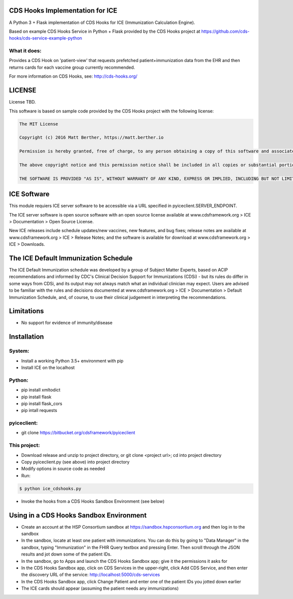CDS Hooks Implementation for ICE
================================

A Python 3 + Flask implementation of CDS Hooks for ICE (Immunization
Calculation Engine).

Based on example CDS Hooks Service in Python + Flask provided by the
CDS Hooks project at
https://github.com/cds-hooks/cds-service-example-python

What it does:
-------------

Provides a CDS Hook on 'patient-view' that requests prefetched
patient+immunization data from the EHR and then returns cards for each
vaccine group currently recommended.

For more information on CDS Hooks, see: http://cds-hooks.org/

LICENSE
=======

License TBD.

This software is based on sample code provided by the CDS Hooks
project with the following license:

.. code-block::


    The MIT License
    
    Copyright (c) 2016 Matt Berther, https://matt.berther.io
    
    Permission is hereby granted, free of charge, to any person obtaining a copy of this software and associated documentation files (the "Software"), to deal in the Software without restriction, including without limitation the rights to use, copy, modify, merge, publish, distribute, sublicense, and/or sell copies of the Software, and to permit persons to whom the Software is furnished to do so, subject to the following conditions:
    
    The above copyright notice and this permission notice shall be included in all copies or substantial portions of the Software.
    
    THE SOFTWARE IS PROVIDED "AS IS", WITHOUT WARRANTY OF ANY KIND, EXPRESS OR IMPLIED, INCLUDING BUT NOT LIMITED TO THE WARRANTIES OF MERCHANTABILITY, FITNESS FOR A PARTICULAR PURPOSE AND NONINFRINGEMENT. IN NO EVENT SHALL THE AUTHORS OR COPYRIGHT HOLDERS BE LIABLE FOR ANY CLAIM, DAMAGES OR OTHER LIABILITY, WHETHER IN AN ACTION OF CONTRACT, TORT OR OTHERWISE, ARISING FROM, OUT OF OR IN CONNECTION WITH THE SOFTWARE OR THE USE OR OTHER DEALINGS IN THE SOFTWARE.


ICE Software
============

This module requiers ICE server software to be accessible via a URL
specified in pyiceclient.SERVER_ENDPOINT.

The ICE server software is open source software with an open source
license available at www.cdsframework.org > ICE > Documentation > Open
Source License.

New ICE releases include schedule updates/new vaccines, new features,
and bug fixes; release notes are available at www.cdsframework.org >
ICE > Release Notes; and the software is available for download at
www.cdsframework.org > ICE > Downloads. 


The ICE Default Immunization Schedule
=====================================

The ICE Default Immunization schedule was developed by a group of
Subject Matter Experts, based on ACIP recommendations and informed by
CDC's Clinical Decision Support for Immunizations (CDSi) - but its
rules do differ in some ways from CDSi, and its output may not always
match what an individual clinician may expect. Users are advised to be
familiar with the rules and decisions documented at
www.cdsframework.org > ICE > Documentation > Default Immunization
Schedule, and, of course, to use their clinical judgement in
interpreting the recommendations.

Limitations
===========

* No support for evidence of immunity/disease


Installation
============

System:
-------

* Install a working Python 3.5+ environment with pip
* Install ICE on the localhost

Python:
-------

* pip install xmltodict
* pip install flask
* pip install flask_cors
* pip intall requests

pyiceclient:
------------

* git clone https://bitbucket.org/cdsframework/pyiceclient

This project:
-------------

* Download release and unzip to project directory, or git clone <project url>; cd into project directory
* Copy pyiceclient.py (see above) into project directory
* Modify options in source code as needed
* Run:

.. code-block::

   $ python ice_cdshooks.py


* Invoke the hooks from a CDS Hooks Sandbox Environment (see below)


Using in a CDS Hooks Sandbox Environment
========================================

* Create an account at the HSP Consortium sandbox at https://sandbox.hspconsortium.org and then log in to the sandbox

* In the sandbox, locate at least one patient with immunizations. You can do this by going to "Data Manager" in the sandbox, typing "Immunization" in the FHIR Query textbox and pressing Enter. Then scroll through the JSON results and jot down some of the patient IDs.

* In the sandbox, go to Apps and launch the CDS Hooks Sandbox app; give it the permissions it asks for

* In the CDS Hooks Sandbox app, click on CDS Services in the upper-right, click Add CDS Service, and then enter the discovery URL of the service: http://localhost:5000/cds-services

* In the CDS Hooks Sandbox app, click Change Patient and enter one of the patient IDs you jotted down earlier

* The ICE cards should appear (assuming the patient needs any immunizations)

